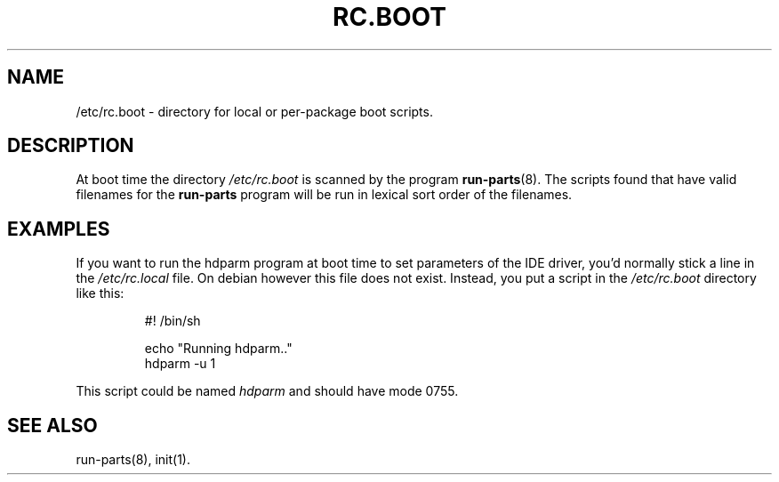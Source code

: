 .TH RC.BOOT 5 "March 19, 1996" "" "Debian GNU/Linux Manual"
.SH NAME
/etc/rc.boot \- directory for local or per-package boot scripts.
.SH DESCRIPTION
At boot time the directory \fI/etc/rc.boot\fP is scanned by the program
\fBrun-parts\fP(8). The scripts found that have valid filenames for
the \fBrun-parts\fP program will be run in lexical sort order of the
filenames.
.SH EXAMPLES
If you want to run the hdparm program at boot time to set parameters
of the IDE driver, you'd normally stick a line in the \fI/etc/rc.local\fP
file. On debian however this file does not exist. Instead, you put a
script in the \fI/etc/rc.boot\fP directory like this:
.RS
.nf
.ne 7

#! /bin/sh

echo "Running hdparm.."
hdparm -u 1

.fi
.sp
.RE
This script could be named \fIhdparm\fP and should have mode 0755.
.SH "SEE ALSO"
run-parts(8), init(1).

